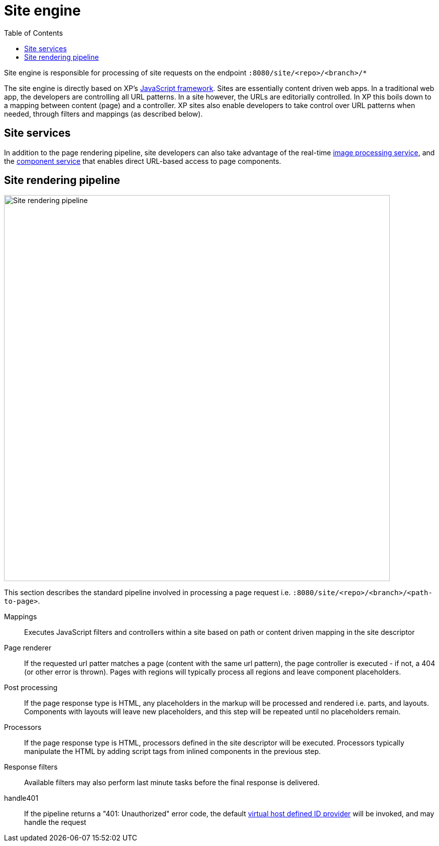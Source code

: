= Site engine
:toc: right
:imagesdir: media

Site engine is responsible for processing of site requests on the endpoint `:8080/site/<repo>/<branch>/*`

The site engine is directly based on XP's <<../framework#,JavaScript framework>>.
Sites are essentially content driven web apps.
In a traditional web app, the developers are controlling all URL patterns.
In a site however, the URLs are editorially controlled.
In XP this boils down to a mapping between content (page) and a controller.
XP sites also enable developers to take control over URL patterns when needed, through filters and mappings (as described below).


== Site services

In addition to the page rendering pipeline, site developers can also take advantage of the real-time <<site-engine/image-service#,image processing service>>,
and the <<site-engine/component-service#,component service>> that enables direct URL-based access to page components.

== Site rendering pipeline

image::site-pipeline.svg[Site rendering pipeline, 768px]

This section describes the standard pipeline involved in processing a page request i.e. `:8080/site/<repo>/<branch>/<path-to-page>`.

Mappings:: Executes JavaScript filters and controllers within a site based on path or content driven mapping in the site descriptor

Page renderer:: If the requested url patter matches a page (content with the same url pattern), the page controller is executed - if not, a 404 (or other error is thrown). Pages with regions will typically process all regions and leave component placeholders.

Post processing:: If the page response type is HTML, any placeholders in the markup will be processed and rendered i.e. parts, and layouts. Components with layouts will leave new placeholders, and this step will be repeated until no placeholders remain.

Processors:: If the page response type is HTML, processors defined in the site descriptor will be executed. Processors typically manipulate the HTML by adding script tags from inlined components in the previous step.

Response filters:: Available filters may also perform last minute tasks before the final response is delivered.

handle401::  If the pipeline returns a "401: Unauthorized" error code, the default <<deployment/vhosts#,virtual host defined ID provider>> will be invoked, and may handle the request

